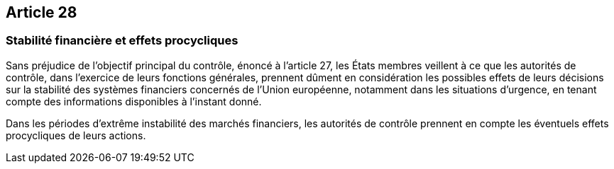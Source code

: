 == Article 28

=== Stabilité financière et effets procycliques

Sans préjudice de l'objectif principal du contrôle, énoncé à l'article 27, les États membres veillent à ce que les autorités de contrôle, dans l'exercice de leurs fonctions générales, prennent dûment en considération les possibles effets de leurs décisions sur la stabilité des systèmes financiers concernés de l'Union européenne, notamment dans les situations d'urgence, en tenant compte des informations disponibles à l'instant donné.

Dans les périodes d'extrême instabilité des marchés financiers, les autorités de contrôle prennent en compte les éventuels effets procycliques de leurs actions.